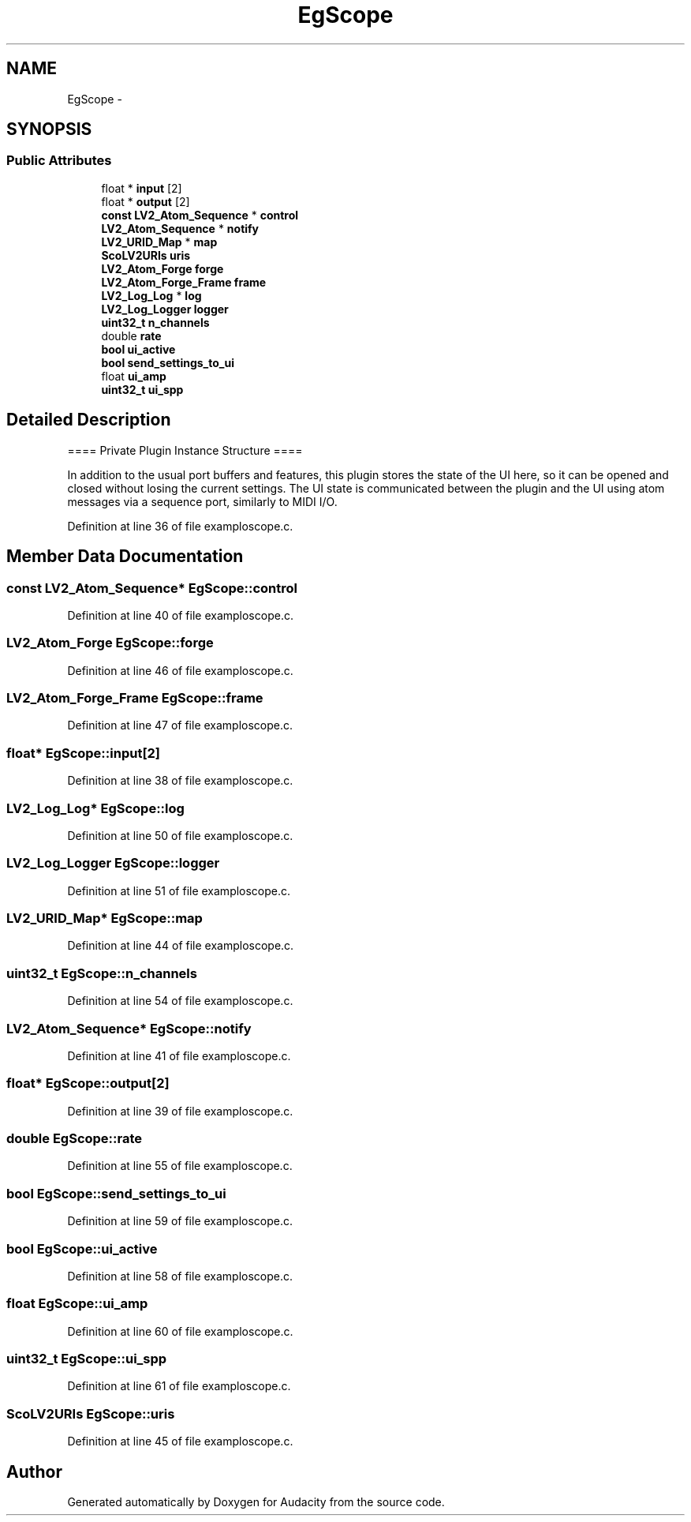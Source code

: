 .TH "EgScope" 3 "Thu Apr 28 2016" "Audacity" \" -*- nroff -*-
.ad l
.nh
.SH NAME
EgScope \- 
.SH SYNOPSIS
.br
.PP
.SS "Public Attributes"

.in +1c
.ti -1c
.RI "float * \fBinput\fP [2]"
.br
.ti -1c
.RI "float * \fBoutput\fP [2]"
.br
.ti -1c
.RI "\fBconst\fP \fBLV2_Atom_Sequence\fP * \fBcontrol\fP"
.br
.ti -1c
.RI "\fBLV2_Atom_Sequence\fP * \fBnotify\fP"
.br
.ti -1c
.RI "\fBLV2_URID_Map\fP * \fBmap\fP"
.br
.ti -1c
.RI "\fBScoLV2URIs\fP \fBuris\fP"
.br
.ti -1c
.RI "\fBLV2_Atom_Forge\fP \fBforge\fP"
.br
.ti -1c
.RI "\fBLV2_Atom_Forge_Frame\fP \fBframe\fP"
.br
.ti -1c
.RI "\fBLV2_Log_Log\fP * \fBlog\fP"
.br
.ti -1c
.RI "\fBLV2_Log_Logger\fP \fBlogger\fP"
.br
.ti -1c
.RI "\fBuint32_t\fP \fBn_channels\fP"
.br
.ti -1c
.RI "double \fBrate\fP"
.br
.ti -1c
.RI "\fBbool\fP \fBui_active\fP"
.br
.ti -1c
.RI "\fBbool\fP \fBsend_settings_to_ui\fP"
.br
.ti -1c
.RI "float \fBui_amp\fP"
.br
.ti -1c
.RI "\fBuint32_t\fP \fBui_spp\fP"
.br
.in -1c
.SH "Detailed Description"
.PP 
==== Private Plugin Instance Structure ====
.PP
In addition to the usual port buffers and features, this plugin stores the state of the UI here, so it can be opened and closed without losing the current settings\&. The UI state is communicated between the plugin and the UI using atom messages via a sequence port, similarly to MIDI I/O\&. 
.PP
Definition at line 36 of file examploscope\&.c\&.
.SH "Member Data Documentation"
.PP 
.SS "\fBconst\fP \fBLV2_Atom_Sequence\fP* EgScope::control"

.PP
Definition at line 40 of file examploscope\&.c\&.
.SS "\fBLV2_Atom_Forge\fP EgScope::forge"

.PP
Definition at line 46 of file examploscope\&.c\&.
.SS "\fBLV2_Atom_Forge_Frame\fP EgScope::frame"

.PP
Definition at line 47 of file examploscope\&.c\&.
.SS "float* EgScope::input[2]"

.PP
Definition at line 38 of file examploscope\&.c\&.
.SS "\fBLV2_Log_Log\fP* EgScope::log"

.PP
Definition at line 50 of file examploscope\&.c\&.
.SS "\fBLV2_Log_Logger\fP EgScope::logger"

.PP
Definition at line 51 of file examploscope\&.c\&.
.SS "\fBLV2_URID_Map\fP* EgScope::map"

.PP
Definition at line 44 of file examploscope\&.c\&.
.SS "\fBuint32_t\fP EgScope::n_channels"

.PP
Definition at line 54 of file examploscope\&.c\&.
.SS "\fBLV2_Atom_Sequence\fP* EgScope::notify"

.PP
Definition at line 41 of file examploscope\&.c\&.
.SS "float* EgScope::output[2]"

.PP
Definition at line 39 of file examploscope\&.c\&.
.SS "double EgScope::rate"

.PP
Definition at line 55 of file examploscope\&.c\&.
.SS "\fBbool\fP EgScope::send_settings_to_ui"

.PP
Definition at line 59 of file examploscope\&.c\&.
.SS "\fBbool\fP EgScope::ui_active"

.PP
Definition at line 58 of file examploscope\&.c\&.
.SS "float EgScope::ui_amp"

.PP
Definition at line 60 of file examploscope\&.c\&.
.SS "\fBuint32_t\fP EgScope::ui_spp"

.PP
Definition at line 61 of file examploscope\&.c\&.
.SS "\fBScoLV2URIs\fP EgScope::uris"

.PP
Definition at line 45 of file examploscope\&.c\&.

.SH "Author"
.PP 
Generated automatically by Doxygen for Audacity from the source code\&.

